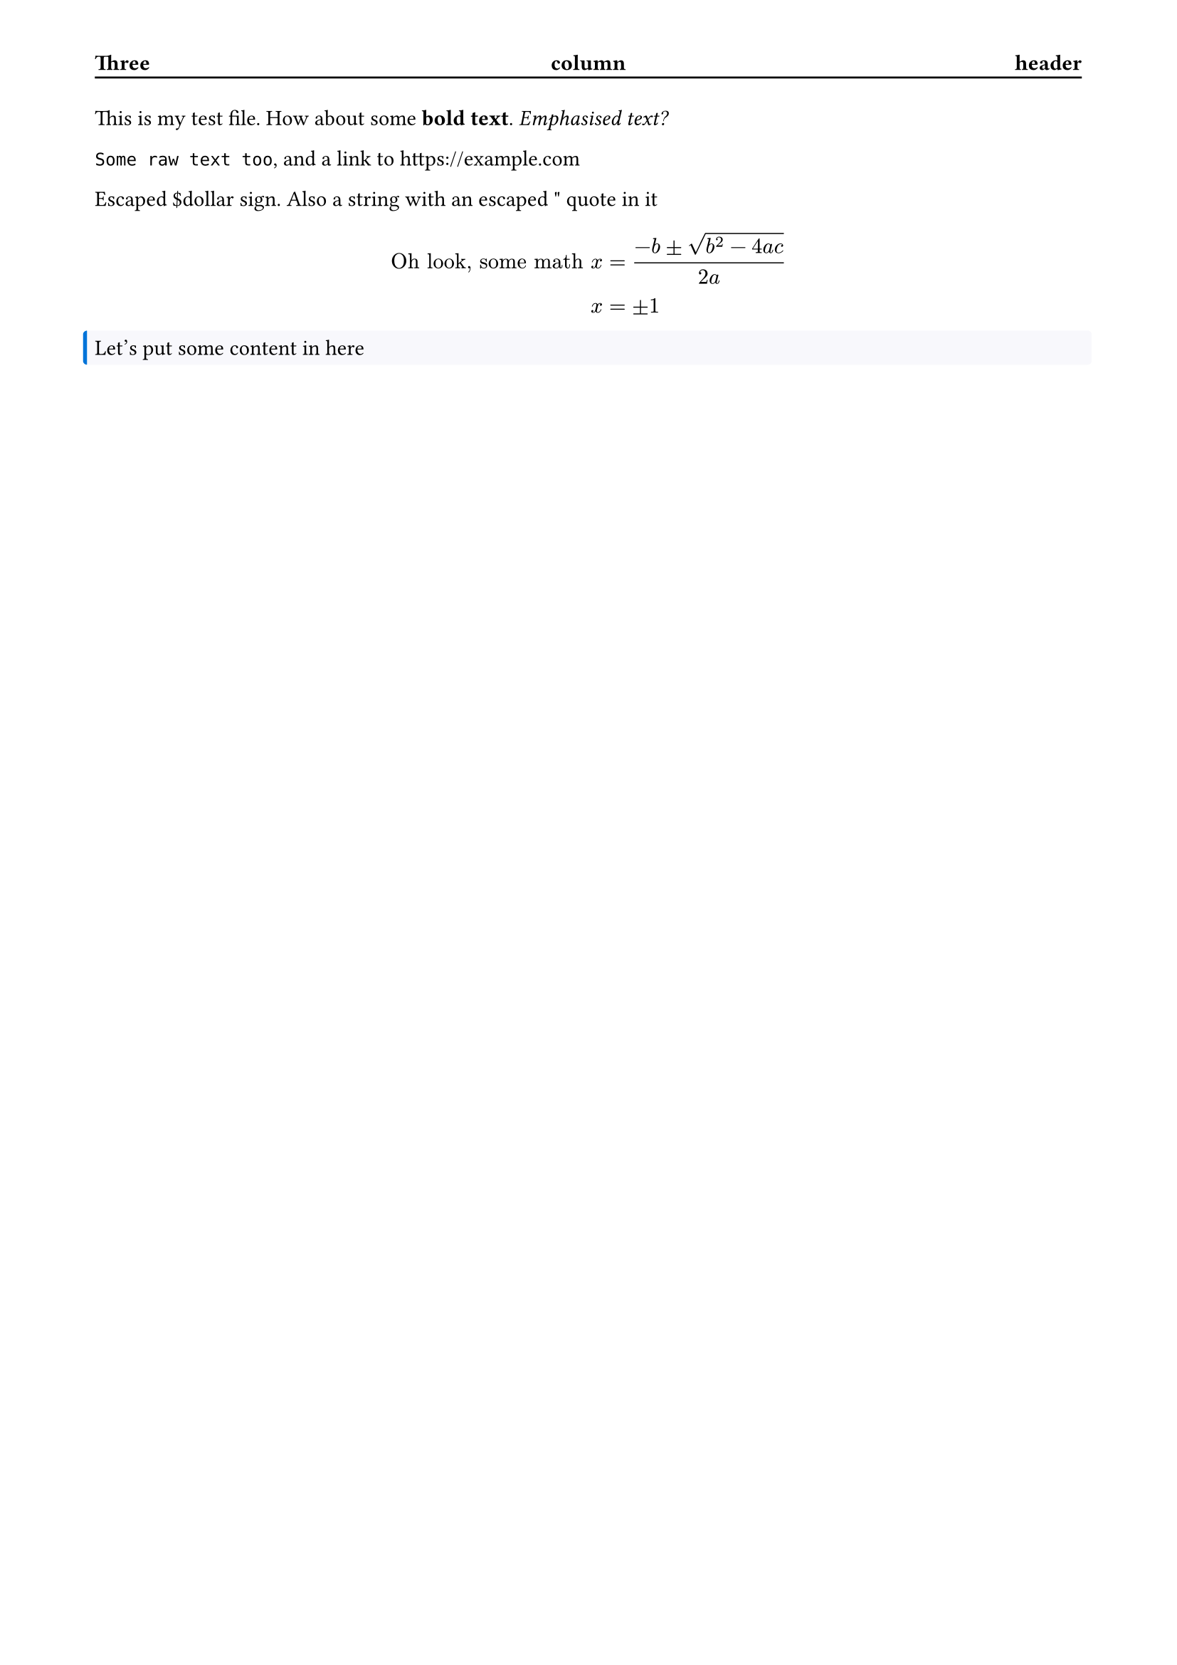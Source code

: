 #set page(
  header: block(
    stroke: (bottom: black),
    inset: (top: 32pt, bottom: 0.35em),
    [#grid(columns: (1fr, 1fr, 1fr))[*Three*][#align(center)[*column*]][#align(right)[*header*]]]
  ),
  margin: (x: 48pt, y: 56pt)
)

#let custom_block = block.with(
  fill: rgb("#f8f8fc"),
  stroke: (left: rgb("#0074d9") + 2pt),
  width: 100%,
  outset: 5pt,
  radius: 2pt,
)

This is my test file. How about some *bold text*. _Emphasised text?_ // A comment, even?

/* A normal block comment */

/* A multiline block comment,
  that's even /* nested */ to
  make sure the parser works
*/

`Some raw text too`, and a link to https://example.com

Escaped \$dollar sign.
Also a #"string with an escaped \" quote in it"

$ "Oh look, some math" x &= (-b plus.minus sqrt(b^2-4a c))/(2a) \ x &= plus.minus 1 $

#custom_block[
  Let's put some content in here
]
